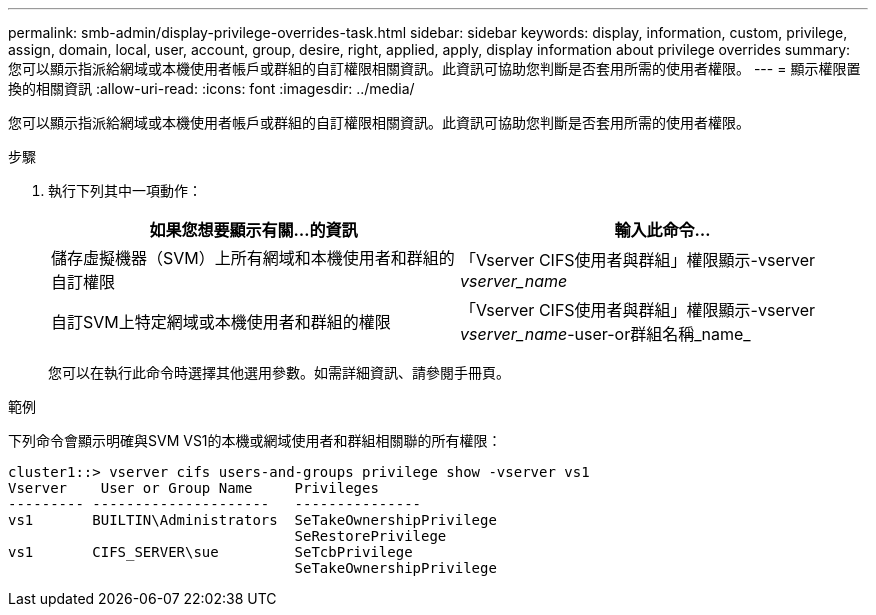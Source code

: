 ---
permalink: smb-admin/display-privilege-overrides-task.html 
sidebar: sidebar 
keywords: display, information, custom, privilege, assign, domain, local, user, account, group, desire, right, applied, apply, display information about privilege overrides 
summary: 您可以顯示指派給網域或本機使用者帳戶或群組的自訂權限相關資訊。此資訊可協助您判斷是否套用所需的使用者權限。 
---
= 顯示權限置換的相關資訊
:allow-uri-read: 
:icons: font
:imagesdir: ../media/


[role="lead"]
您可以顯示指派給網域或本機使用者帳戶或群組的自訂權限相關資訊。此資訊可協助您判斷是否套用所需的使用者權限。

.步驟
. 執行下列其中一項動作：
+
|===
| 如果您想要顯示有關...的資訊 | 輸入此命令... 


 a| 
儲存虛擬機器（SVM）上所有網域和本機使用者和群組的自訂權限
 a| 
「Vserver CIFS使用者與群組」權限顯示-vserver _vserver_name_



 a| 
自訂SVM上特定網域或本機使用者和群組的權限
 a| 
「Vserver CIFS使用者與群組」權限顯示-vserver _vserver_name_-user-or群組名稱_name_

|===
+
您可以在執行此命令時選擇其他選用參數。如需詳細資訊、請參閱手冊頁。



.範例
下列命令會顯示明確與SVM VS1的本機或網域使用者和群組相關聯的所有權限：

[listing]
----
cluster1::> vserver cifs users-and-groups privilege show -vserver vs1
Vserver    User or Group Name     Privileges
--------- ---------------------   ---------------
vs1       BUILTIN\Administrators  SeTakeOwnershipPrivilege
                                  SeRestorePrivilege
vs1       CIFS_SERVER\sue         SeTcbPrivilege
                                  SeTakeOwnershipPrivilege
----